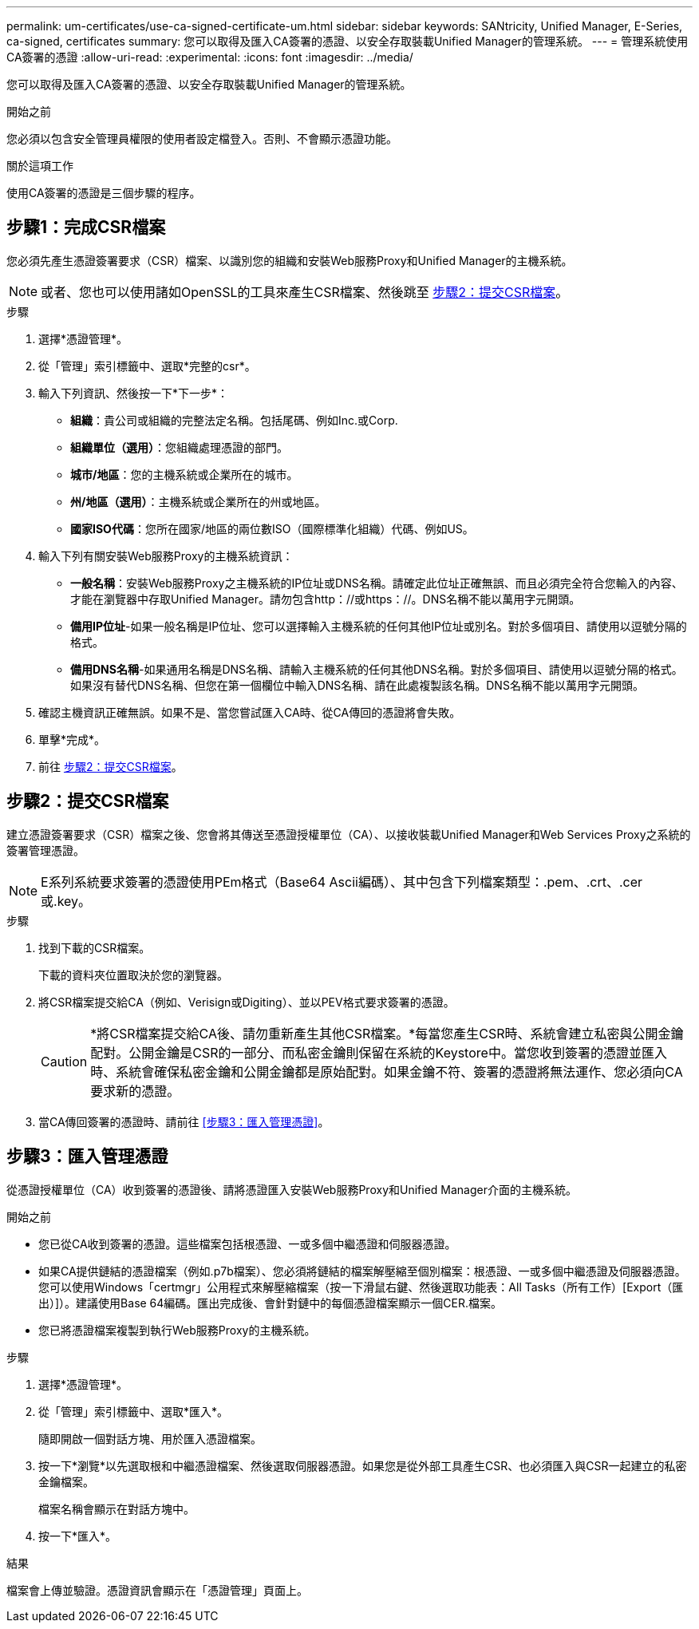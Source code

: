---
permalink: um-certificates/use-ca-signed-certificate-um.html 
sidebar: sidebar 
keywords: SANtricity, Unified Manager, E-Series, ca-signed, certificates 
summary: 您可以取得及匯入CA簽署的憑證、以安全存取裝載Unified Manager的管理系統。 
---
= 管理系統使用CA簽署的憑證
:allow-uri-read: 
:experimental: 
:icons: font
:imagesdir: ../media/


[role="lead"]
您可以取得及匯入CA簽署的憑證、以安全存取裝載Unified Manager的管理系統。

.開始之前
您必須以包含安全管理員權限的使用者設定檔登入。否則、不會顯示憑證功能。

.關於這項工作
使用CA簽署的憑證是三個步驟的程序。



== 步驟1：完成CSR檔案

您必須先產生憑證簽署要求（CSR）檔案、以識別您的組織和安裝Web服務Proxy和Unified Manager的主機系統。

[NOTE]
====
或者、您也可以使用諸如OpenSSL的工具來產生CSR檔案、然後跳至 <<步驟2：提交CSR檔案>>。

====
.步驟
. 選擇*憑證管理*。
. 從「管理」索引標籤中、選取*完整的csr*。
. 輸入下列資訊、然後按一下*下一步*：
+
** *組織*：貴公司或組織的完整法定名稱。包括尾碼、例如Inc.或Corp.
** *組織單位（選用）*：您組織處理憑證的部門。
** *城市/地區*：您的主機系統或企業所在的城市。
** *州/地區（選用）*：主機系統或企業所在的州或地區。
** *國家ISO代碼*：您所在國家/地區的兩位數ISO（國際標準化組織）代碼、例如US。


. 輸入下列有關安裝Web服務Proxy的主機系統資訊：
+
** *一般名稱*：安裝Web服務Proxy之主機系統的IP位址或DNS名稱。請確定此位址正確無誤、而且必須完全符合您輸入的內容、才能在瀏覽器中存取Unified Manager。請勿包含http：//或https：//。DNS名稱不能以萬用字元開頭。
** *備用IP位址*-如果一般名稱是IP位址、您可以選擇輸入主機系統的任何其他IP位址或別名。對於多個項目、請使用以逗號分隔的格式。
** *備用DNS名稱*-如果通用名稱是DNS名稱、請輸入主機系統的任何其他DNS名稱。對於多個項目、請使用以逗號分隔的格式。如果沒有替代DNS名稱、但您在第一個欄位中輸入DNS名稱、請在此處複製該名稱。DNS名稱不能以萬用字元開頭。


. 確認主機資訊正確無誤。如果不是、當您嘗試匯入CA時、從CA傳回的憑證將會失敗。
. 單擊*完成*。
. 前往 <<步驟2：提交CSR檔案>>。




== 步驟2：提交CSR檔案

建立憑證簽署要求（CSR）檔案之後、您會將其傳送至憑證授權單位（CA）、以接收裝載Unified Manager和Web Services Proxy之系統的簽署管理憑證。


NOTE: E系列系統要求簽署的憑證使用PEm格式（Base64 Ascii編碼）、其中包含下列檔案類型：.pem、.crt、.cer或.key。

.步驟
. 找到下載的CSR檔案。
+
下載的資料夾位置取決於您的瀏覽器。

. 將CSR檔案提交給CA（例如、Verisign或Digiting）、並以PEV格式要求簽署的憑證。
+
[CAUTION]
====
*將CSR檔案提交給CA後、請勿重新產生其他CSR檔案。*每當您產生CSR時、系統會建立私密與公開金鑰配對。公開金鑰是CSR的一部分、而私密金鑰則保留在系統的Keystore中。當您收到簽署的憑證並匯入時、系統會確保私密金鑰和公開金鑰都是原始配對。如果金鑰不符、簽署的憑證將無法運作、您必須向CA要求新的憑證。

====
. 當CA傳回簽署的憑證時、請前往 <<步驟3：匯入管理憑證>>。




== 步驟3：匯入管理憑證

從憑證授權單位（CA）收到簽署的憑證後、請將憑證匯入安裝Web服務Proxy和Unified Manager介面的主機系統。

.開始之前
* 您已從CA收到簽署的憑證。這些檔案包括根憑證、一或多個中繼憑證和伺服器憑證。
* 如果CA提供鏈結的憑證檔案（例如.p7b檔案）、您必須將鏈結的檔案解壓縮至個別檔案：根憑證、一或多個中繼憑證及伺服器憑證。您可以使用Windows「certmgr」公用程式來解壓縮檔案（按一下滑鼠右鍵、然後選取功能表：All Tasks（所有工作）[Export（匯出）]）。建議使用Base 64編碼。匯出完成後、會針對鏈中的每個憑證檔案顯示一個CER.檔案。
* 您已將憑證檔案複製到執行Web服務Proxy的主機系統。


.步驟
. 選擇*憑證管理*。
. 從「管理」索引標籤中、選取*匯入*。
+
隨即開啟一個對話方塊、用於匯入憑證檔案。

. 按一下*瀏覽*以先選取根和中繼憑證檔案、然後選取伺服器憑證。如果您是從外部工具產生CSR、也必須匯入與CSR一起建立的私密金鑰檔案。
+
檔案名稱會顯示在對話方塊中。

. 按一下*匯入*。


.結果
檔案會上傳並驗證。憑證資訊會顯示在「憑證管理」頁面上。
